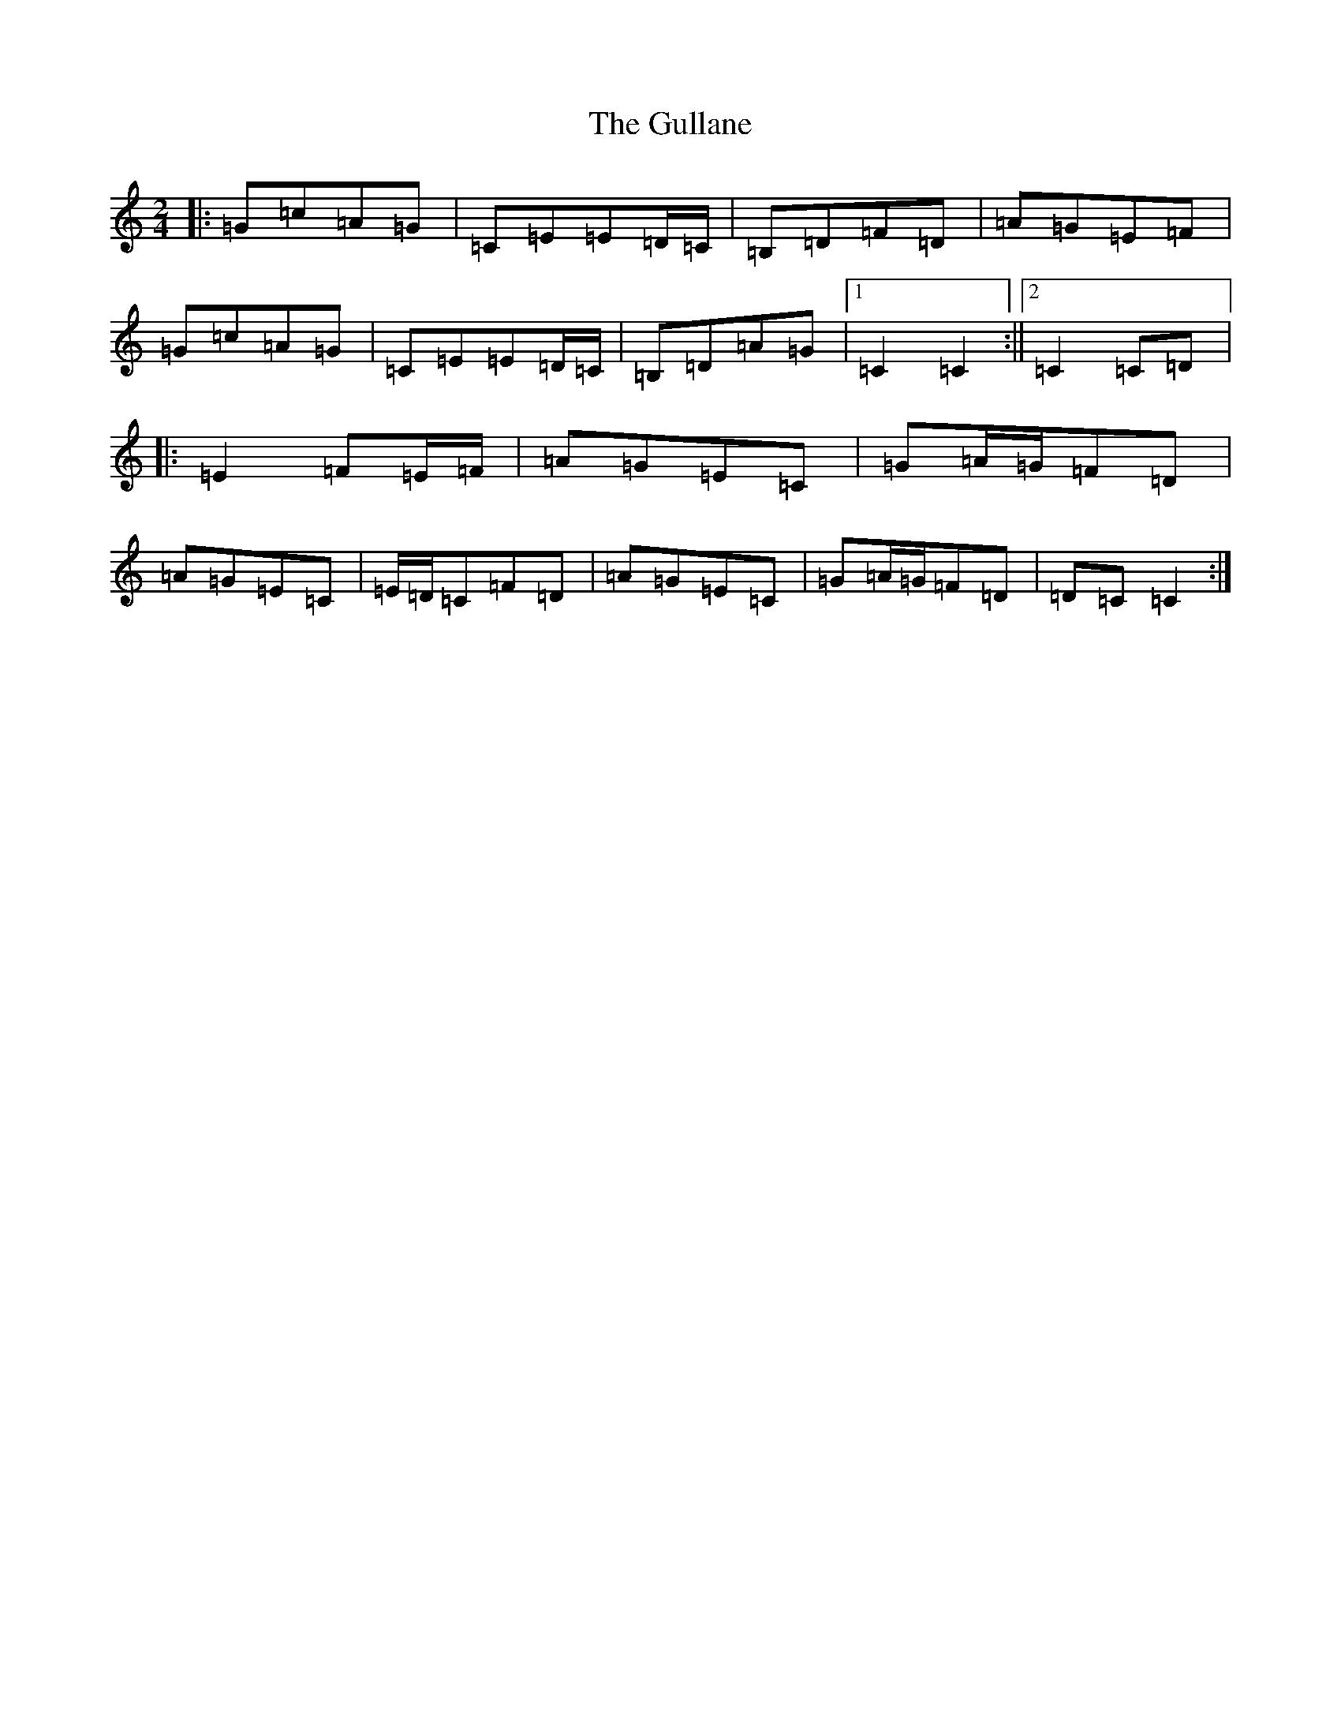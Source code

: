 X: 8515
T: Gullane, The
S: https://thesession.org/tunes/1658#setting24647
R: polka
M:2/4
L:1/8
K: C Major
|:=G=c=A=G|=C=E=E=D/2=C/2|=B,=D=F=D|=A=G=E=F|=G=c=A=G|=C=E=E=D/2=C/2|=B,=D=A=G|1=C2=C2:||2=C2=C=D|:=E2=F=E/2=F/2|=A=G=E=C|=G=A/2=G/2=F=D|=A=G=E=C|=E/2=D/2=C=F=D|=A=G=E=C|=G=A/2=G/2=F=D|=D=C=C2:|